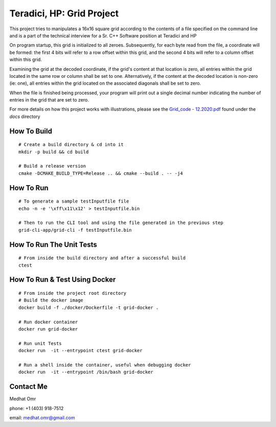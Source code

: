 ##########################
Teradici, HP: Grid Project
##########################

This project tries to manipulates a 16x16 square grid according to the contents of a file specified on the command line and is a part of the technical interview for a Sr. C++ Software position at Teradici and HP

On program startup, this grid is initialized to all zeroes. Subsequently, for each byte read from the file, a coordinate will be formed: the first 4 bits will refer to a row offset within this grid, and the second 4 bits will refer to a column offset within this grid.

Examining the grid at the decoded coordinate, if the grid's content at that location is zero, all entries within the grid located in the same row or column shall be set to one. Alternatively, if the content at the decoded location is non-zero (ie: one), all entries within the grid located on the associated diagonals shall be set to zero.

When the file is finished being processed, your program will print out a single decimal number indicating the number of entries in the grid that are set to zero.

For more details on how this project works with illustrations, please see the `Grid_code - 12.2020.pdf <./docs/Grid_code - 12.2020.pdf>`_ found under the `docs` directory

************
How To Build
************

::

    # Create a build directory & cd into it
    mkdir -p build && cd build

    # Build a release version
    cmake -DCMAKE_BUILD_TYPE=Release .. && cmake --build . -- -j4

**********
How To Run
**********

::

    # To generate a sample testInputfile file
    echo -n -e '\xff\x11\x12' > testInputfile.bin
    
    # Then to run the CLI tool and using the file generated in the previous step
    grid-cli-app/grid-cli -f testInputfile.bin

*************************
How To Run The Unit Tests
*************************

::

    # From inside the build directory and after a successful build
    ctest

******************************
How To Run & Test Using Docker
******************************

::

    # From inside the project root directory
    # Build the docker image
    docker build -f ./docker/Dockerfile -t grid-docker .

    # Run docker container
    docker run grid-docker

    # Run unit Tests
    docker run  -it --entrypoint ctest grid-docker

    # Run a shell inside the container, useful when debugging docker
    docker run  -it --entrypoint /bin/bash grid-docker

**********
Contact Me
**********

Medhat Omr

phone: +1 (403) 918-7512

email: medhat.omr@gmail.com